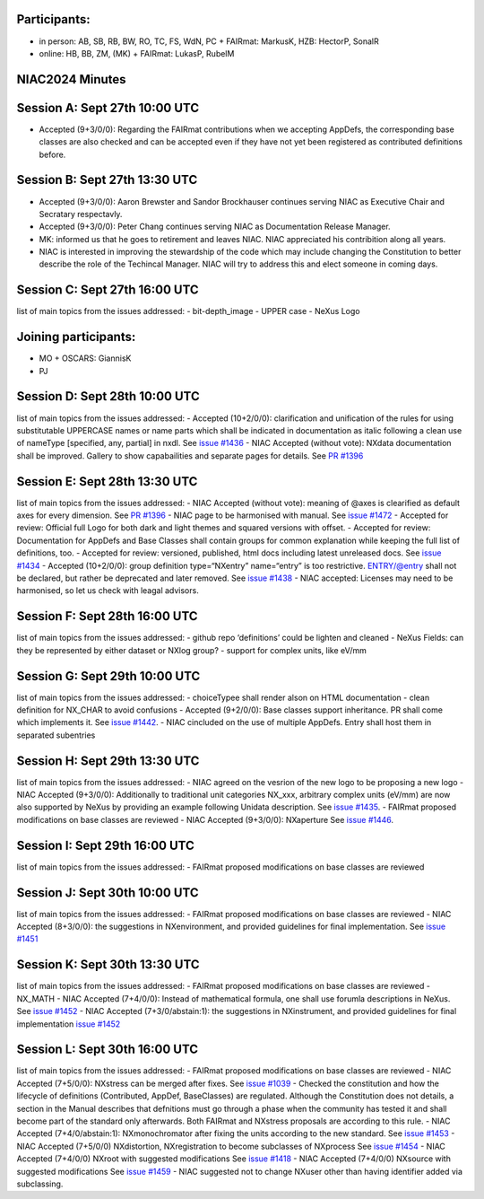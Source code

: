Participants:
-------------

-  in person: AB, SB, RB, BW, RO, TC, FS, WdN, PC + FAIRmat: MarkusK,
   HZB: HectorP, SonalR
-  online: HB, BB, ZM, (MK) + FAIRmat: LukasP, RubelM

NIAC2024 Minutes
----------------

Session A: Sept 27th 10:00 UTC
------------------------------

-  Accepted (9+3/0/0): Regarding the FAIRmat contributions when we
   accepting AppDefs, the corresponding base classes are also checked
   and can be accepted even if they have not yet been registered as
   contributed definitions before.

Session B: Sept 27th 13:30 UTC
------------------------------

-  Accepted (9+3/0/0): Aaron Brewster and Sandor Brockhauser continues
   serving NIAC as Executive Chair and Secratary respectavly.
-  Accepted (9+3/0/0): Peter Chang continues serving NIAC as
   Documentation Release Manager.
-  MK: informed us that he goes to retirement and leaves NIAC. NIAC
   appreciated his contribition along all years.
-  NIAC is interested in improving the stewardship of the code which may
   include changing the Constitution to better describe the role of the
   Techincal Manager. NIAC will try to address this and elect someone in
   coming days.

Session C: Sept 27th 16:00 UTC
------------------------------

list of main topics from the issues addressed: - bit-depth_image - UPPER
case - NeXus Logo

Joining participants:
---------------------

-  MO + OSCARS: GiannisK
-  PJ

Session D: Sept 28th 10:00 UTC
------------------------------

list of main topics from the issues addressed: - Accepted (10+2/0/0):
clarification and unification of the rules for using substitutable
UPPERCASE names or name parts which shall be indicated in documentation
as italic following a clean use of nameType [specified, any, partial] in
nxdl. See `issue
#1436 <https://github.com/nexusformat/definitions/issues/1436>`__ - NIAC
Accepted (without vote): NXdata documentation shall be improved. Gallery
to show capabailities and separate pages for details. See `PR
#1396 <https://github.com/nexusformat/definitions/pull/1396>`__

Session E: Sept 28th 13:30 UTC
------------------------------

list of main topics from the issues addressed: - NIAC Accepted (without
vote): meaning of @axes is clearified as default axes for every
dimension. See `PR
#1396 <https://github.com/nexusformat/definitions/pull/1396>`__ - NIAC
page to be harmonised with manual. See `issue
#1472 <https://github.com/nexusformat/definitions/issues/1472>`__ -
Accepted for review: Official full Logo for both dark and light themes
and squared versions with offset. - Accepted for review: Documentation
for AppDefs and Base Classes shall contain groups for common explanation
while keeping the full list of definitions, too. - Accepted for review:
versioned, published, html docs including latest unreleased docs. See
`issue #1434 <https://github.com/nexusformat/definitions/issues/1434>`__
- Accepted (10+2/0/0): group definition type=“NXentry” name=“entry” is
too restrictive. ENTRY/@entry shall not be declared, but rather be
deprecated and later removed. See `issue
#1438 <https://github.com/nexusformat/definitions/issues/1438>`__ - NIAC
accepted: Licenses may need to be harmonised, so let us check with
leagal advisors.

Session F: Sept 28th 16:00 UTC
------------------------------

list of main topics from the issues addressed: - github repo
‘definitions’ could be lighten and cleaned - NeXus Fields: can they be
represented by either dataset or NXlog group? - support for complex
units, like eV/mm

Session G: Sept 29th 10:00 UTC
------------------------------

list of main topics from the issues addressed: - choiceTypee shall
render alson on HTML documentation - clean definition for NX_CHAR to
avoid confusions - Accepted (9+2/0/0): Base classes support inheritance.
PR shall come which implements it. See `issue
#1442 <https://github.com/nexusformat/definitions/issues/1442>`__. -
NIAC cincluded on the use of multiple AppDefs. Entry shall host them in
separated subentries

Session H: Sept 29th 13:30 UTC
------------------------------

list of main topics from the issues addressed: - NIAC agreed on the
vesrion of the new logo to be proposing a new logo - NIAC Accepted
(9+3/0/0): Additionally to traditional unit categories NX_xxx, arbitrary
complex units (eV/mm) are now also supported by NeXus by providing an
example following Unidata description. See `issue
#1435 <https://github.com/nexusformat/definitions/issues/1435>`__. -
FAIRmat proposed modifications on base classes are reviewed - NIAC
Accepted (9+3/0/0): NXaperture See `issue
#1446 <https://github.com/nexusformat/definitions/issues/1446>`__.

Session I: Sept 29th 16:00 UTC
------------------------------

list of main topics from the issues addressed: - FAIRmat proposed
modifications on base classes are reviewed

Session J: Sept 30th 10:00 UTC
------------------------------

list of main topics from the issues addressed: - FAIRmat proposed
modifications on base classes are reviewed - NIAC Accepted (8+3/0/0):
the suggestions in NXenvironment, and provided guidelines for final
implementation. See `issue
#1451 <https://github.com/nexusformat/definitions/issues/1451>`__

Session K: Sept 30th 13:30 UTC
------------------------------

list of main topics from the issues addressed: - FAIRmat proposed
modifications on base classes are reviewed - NX_MATH - NIAC Accepted
(7+4/0/0): Instead of mathematical formula, one shall use forumla
descriptions in NeXus. See `issue
#1452 <https://github.com/nexusformat/definitions/issues/1452>`__ - NIAC
Accepted (7+3/0/abstain:1): the suggestions in NXinstrument, and
provided guidelines for final implementation `issue
#1452 <https://github.com/nexusformat/definitions/issues/1452>`__

Session L: Sept 30th 16:00 UTC
------------------------------

list of main topics from the issues addressed: - FAIRmat proposed
modifications on base classes are reviewed - NIAC Accepted (7+5/0/0):
NXstress can be merged after fixes. See `issue
#1039 <https://github.com/nexusformat/definitions/issues/1039>`__ -
Checked the constitution and how the lifecycle of definitions
(Contributed, AppDef, BaseClasses) are regulated. Although the
Constitution does not details, a section in the Manual describes that
defnitions must go through a phase when the community has tested it and
shall become part of the standard only afterwards. Both FAIRmat and
NXstress proposals are according to this rule. - NIAC Accepted
(7+4/0/abstain:1): NXmonochromator after fixing the units according to
the new standard. See `issue
#1453 <https://github.com/nexusformat/definitions/issues/1453>`__ - NIAC
Accepted (7+5/0/0) NXdistortion, NXregistration to become subclasses of
NXprocess See `issue
#1454 <https://github.com/nexusformat/definitions/issues/1454>`__ - NIAC
Accepted (7+4/0/0) NXroot with suggested modifications See `issue
#1418 <https://github.com/nexusformat/definitions/pulls/1418>`__ - NIAC
Accepted (7+4/0/0) NXsource with suggested modifications See `issue
#1459 <https://github.com/nexusformat/definitions/issues/1459>`__ - NIAC
suggested not to change NXuser other than having identifier added via
subclassing.
